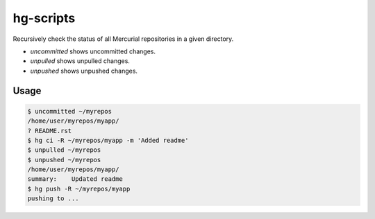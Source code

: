 hg-scripts
==========

Recursively check the status of all Mercurial repositories in a given directory.

* *uncommitted* shows uncommitted changes.
* *unpulled* shows unpulled changes.
* *unpushed* shows unpushed changes.

Usage
-----

.. sourcecode:: sh

    $ uncommitted ~/myrepos
    /home/user/myrepos/myapp/
    ? README.rst
    $ hg ci -R ~/myrepos/myapp -m 'Added readme'
    $ unpulled ~/myrepos
    $ unpushed ~/myrepos
    /home/user/myrepos/myapp/
    summary:    Updated readme
    $ hg push -R ~/myrepos/myapp
    pushing to ...
